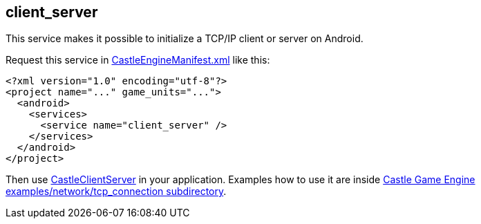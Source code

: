 ## client_server

This service makes it possible to initialize a TCP/IP client or server on Android.

Request this service in link:https://castle-engine.io/project_manifest[CastleEngineManifest.xml] like this:

[source,xml]
----
<?xml version="1.0" encoding="utf-8"?>
<project name="..." game_units="...">
  <android>
    <services>
      <service name="client_server" />
    </services>
  </android>
</project>
----

Then use https://castle-engine.io/apidoc/html/CastleClientServer.html[CastleClientServer] in your application. Examples how to use it are inside https://github.com/castle-engine/castle-engine/tree/master/examples/network/tcp_connection[Castle Game Engine examples/network/tcp_connection subdirectory].
